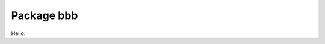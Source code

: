 Package bbb 
============

Hello:

.. py:attribute:: neqmx

   number of math. eqns to be solved/integrated
   neqmx
   
   :type: double

   :Group: test
